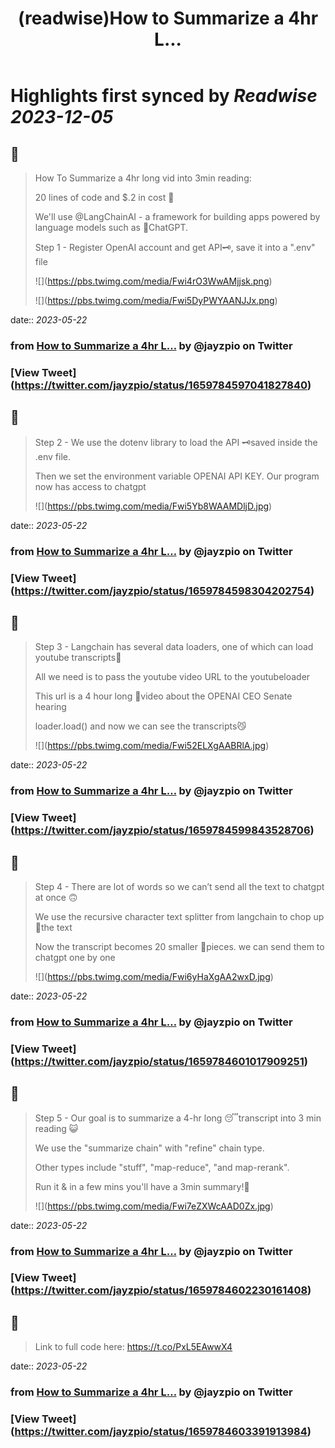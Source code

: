 :PROPERTIES:
:title: (readwise)How to Summarize a 4hr L...
:END:

:PROPERTIES:
:author: [[jayzpio on Twitter]]
:full-title: "How to Summarize a 4hr L..."
:category: [[tweets]]
:url: https://twitter.com/jayzpio/status/1659784597041827840
:image-url: https://pbs.twimg.com/profile_images/1637700679287308289/Q71-p3f6.jpg
:END:

* Highlights first synced by [[Readwise]] [[2023-12-05]]
** 📌
#+BEGIN_QUOTE
How To Summarize a 4hr long vid into 3min reading:

20 lines of code and $.2 in cost 💸

We'll use @LangChainAI - a framework for building apps powered by language models such as 🤖ChatGPT.

Step 1 - Register OpenAI account and get API🗝️, save it into a ".env" file 

![](https://pbs.twimg.com/media/Fwi4rO3WwAMjjsk.png) 

![](https://pbs.twimg.com/media/Fwi5DyPWYAANJJx.png) 
#+END_QUOTE
    date:: [[2023-05-22]]
*** from _How to Summarize a 4hr L..._ by @jayzpio on Twitter
*** [View Tweet](https://twitter.com/jayzpio/status/1659784597041827840)
** 📌
#+BEGIN_QUOTE
Step 2 - We use the dotenv library to load the API 🗝️saved inside the .env file. 

Then we set the environment variable OPENAI API KEY. Our program now has access to chatgpt 

![](https://pbs.twimg.com/media/Fwi5Yb8WAAMDljD.jpg) 
#+END_QUOTE
    date:: [[2023-05-22]]
*** from _How to Summarize a 4hr L..._ by @jayzpio on Twitter
*** [View Tweet](https://twitter.com/jayzpio/status/1659784598304202754)
** 📌
#+BEGIN_QUOTE
Step 3 - Langchain has several data loaders, one of which can load youtube transcripts📜

All we need is to pass the youtube video URL to the youtubeloader

This url is a 4 hour long 😬video about the OPENAI CEO Senate hearing

loader.load() and now we can see the transcripts😼 

![](https://pbs.twimg.com/media/Fwi52ELXgAABRlA.jpg) 
#+END_QUOTE
    date:: [[2023-05-22]]
*** from _How to Summarize a 4hr L..._ by @jayzpio on Twitter
*** [View Tweet](https://twitter.com/jayzpio/status/1659784599843528706)
** 📌
#+BEGIN_QUOTE
Step 4 - There are lot of words so we can’t send all the text to chatgpt at once 🙃

We use the recursive character text splitter from langchain to chop up 🔪the text 

Now the transcript becomes 20 smaller 🦐pieces. we can send them to chatgpt one by one 

![](https://pbs.twimg.com/media/Fwi6yHaXgAA2wxD.jpg) 
#+END_QUOTE
    date:: [[2023-05-22]]
*** from _How to Summarize a 4hr L..._ by @jayzpio on Twitter
*** [View Tweet](https://twitter.com/jayzpio/status/1659784601017909251)
** 📌
#+BEGIN_QUOTE
Step 5 - Our goal is to summarize a 4-hr long 😴transcript into 3 min reading 😺

We use the "summarize chain" with "refine" chain type. 

Other types include "stuff", "map-reduce", "and map-rerank".

Run it & in a few mins you'll have a 3min summary!🙌 

![](https://pbs.twimg.com/media/Fwi7eZXWcAAD0Zx.jpg) 
#+END_QUOTE
    date:: [[2023-05-22]]
*** from _How to Summarize a 4hr L..._ by @jayzpio on Twitter
*** [View Tweet](https://twitter.com/jayzpio/status/1659784602230161408)
** 📌
#+BEGIN_QUOTE
Link to full code here:
https://t.co/PxL5EAwwX4 
#+END_QUOTE
    date:: [[2023-05-22]]
*** from _How to Summarize a 4hr L..._ by @jayzpio on Twitter
*** [View Tweet](https://twitter.com/jayzpio/status/1659784603391913984)